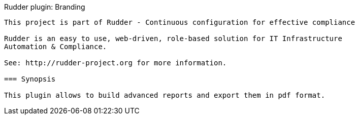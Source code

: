 Rudder plugin: Branding
-------------------------------------------

This project is part of Rudder - Continuous configuration for effective compliance

Rudder is an easy to use, web-driven, role-based solution for IT Infrastructure
Automation & Compliance.
 
See: http://rudder-project.org for more information. 

=== Synopsis

This plugin allows to build advanced reports and export them in pdf format.
